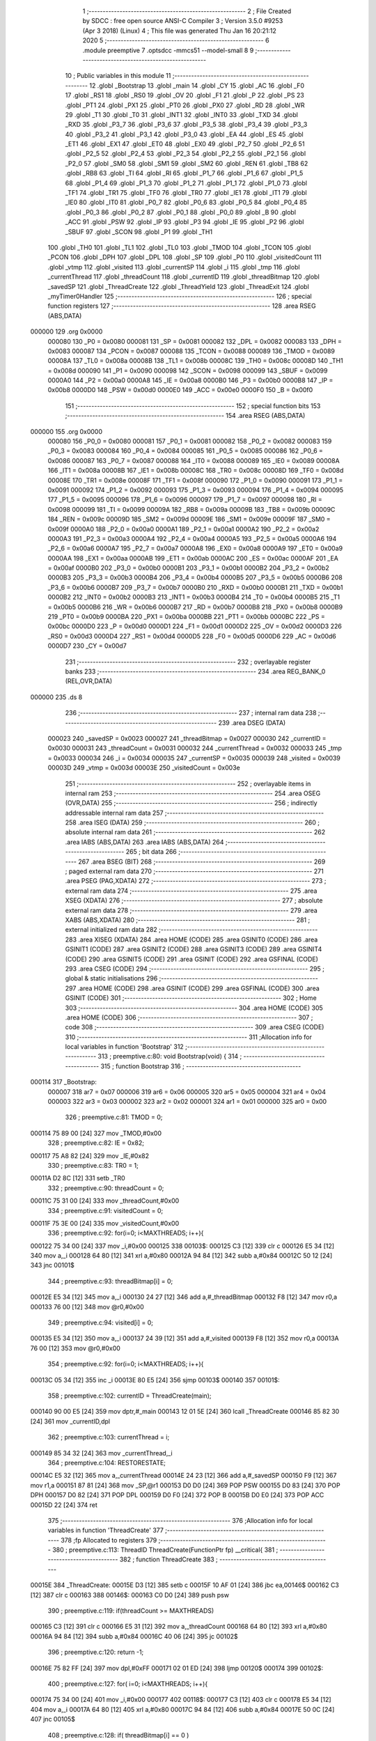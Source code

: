                                       1 ;--------------------------------------------------------
                                      2 ; File Created by SDCC : free open source ANSI-C Compiler
                                      3 ; Version 3.5.0 #9253 (Apr  3 2018) (Linux)
                                      4 ; This file was generated Thu Jan 16 20:21:12 2020
                                      5 ;--------------------------------------------------------
                                      6 	.module preemptive
                                      7 	.optsdcc -mmcs51 --model-small
                                      8 	
                                      9 ;--------------------------------------------------------
                                     10 ; Public variables in this module
                                     11 ;--------------------------------------------------------
                                     12 	.globl _Bootstrap
                                     13 	.globl _main
                                     14 	.globl _CY
                                     15 	.globl _AC
                                     16 	.globl _F0
                                     17 	.globl _RS1
                                     18 	.globl _RS0
                                     19 	.globl _OV
                                     20 	.globl _F1
                                     21 	.globl _P
                                     22 	.globl _PS
                                     23 	.globl _PT1
                                     24 	.globl _PX1
                                     25 	.globl _PT0
                                     26 	.globl _PX0
                                     27 	.globl _RD
                                     28 	.globl _WR
                                     29 	.globl _T1
                                     30 	.globl _T0
                                     31 	.globl _INT1
                                     32 	.globl _INT0
                                     33 	.globl _TXD
                                     34 	.globl _RXD
                                     35 	.globl _P3_7
                                     36 	.globl _P3_6
                                     37 	.globl _P3_5
                                     38 	.globl _P3_4
                                     39 	.globl _P3_3
                                     40 	.globl _P3_2
                                     41 	.globl _P3_1
                                     42 	.globl _P3_0
                                     43 	.globl _EA
                                     44 	.globl _ES
                                     45 	.globl _ET1
                                     46 	.globl _EX1
                                     47 	.globl _ET0
                                     48 	.globl _EX0
                                     49 	.globl _P2_7
                                     50 	.globl _P2_6
                                     51 	.globl _P2_5
                                     52 	.globl _P2_4
                                     53 	.globl _P2_3
                                     54 	.globl _P2_2
                                     55 	.globl _P2_1
                                     56 	.globl _P2_0
                                     57 	.globl _SM0
                                     58 	.globl _SM1
                                     59 	.globl _SM2
                                     60 	.globl _REN
                                     61 	.globl _TB8
                                     62 	.globl _RB8
                                     63 	.globl _TI
                                     64 	.globl _RI
                                     65 	.globl _P1_7
                                     66 	.globl _P1_6
                                     67 	.globl _P1_5
                                     68 	.globl _P1_4
                                     69 	.globl _P1_3
                                     70 	.globl _P1_2
                                     71 	.globl _P1_1
                                     72 	.globl _P1_0
                                     73 	.globl _TF1
                                     74 	.globl _TR1
                                     75 	.globl _TF0
                                     76 	.globl _TR0
                                     77 	.globl _IE1
                                     78 	.globl _IT1
                                     79 	.globl _IE0
                                     80 	.globl _IT0
                                     81 	.globl _P0_7
                                     82 	.globl _P0_6
                                     83 	.globl _P0_5
                                     84 	.globl _P0_4
                                     85 	.globl _P0_3
                                     86 	.globl _P0_2
                                     87 	.globl _P0_1
                                     88 	.globl _P0_0
                                     89 	.globl _B
                                     90 	.globl _ACC
                                     91 	.globl _PSW
                                     92 	.globl _IP
                                     93 	.globl _P3
                                     94 	.globl _IE
                                     95 	.globl _P2
                                     96 	.globl _SBUF
                                     97 	.globl _SCON
                                     98 	.globl _P1
                                     99 	.globl _TH1
                                    100 	.globl _TH0
                                    101 	.globl _TL1
                                    102 	.globl _TL0
                                    103 	.globl _TMOD
                                    104 	.globl _TCON
                                    105 	.globl _PCON
                                    106 	.globl _DPH
                                    107 	.globl _DPL
                                    108 	.globl _SP
                                    109 	.globl _P0
                                    110 	.globl _visitedCount
                                    111 	.globl _vtmp
                                    112 	.globl _visited
                                    113 	.globl _currentSP
                                    114 	.globl _i
                                    115 	.globl _tmp
                                    116 	.globl _currentThread
                                    117 	.globl _threadCount
                                    118 	.globl _currentID
                                    119 	.globl _threadBitmap
                                    120 	.globl _savedSP
                                    121 	.globl _ThreadCreate
                                    122 	.globl _ThreadYield
                                    123 	.globl _ThreadExit
                                    124 	.globl _myTimer0Handler
                                    125 ;--------------------------------------------------------
                                    126 ; special function registers
                                    127 ;--------------------------------------------------------
                                    128 	.area RSEG    (ABS,DATA)
      000000                        129 	.org 0x0000
                           000080   130 _P0	=	0x0080
                           000081   131 _SP	=	0x0081
                           000082   132 _DPL	=	0x0082
                           000083   133 _DPH	=	0x0083
                           000087   134 _PCON	=	0x0087
                           000088   135 _TCON	=	0x0088
                           000089   136 _TMOD	=	0x0089
                           00008A   137 _TL0	=	0x008a
                           00008B   138 _TL1	=	0x008b
                           00008C   139 _TH0	=	0x008c
                           00008D   140 _TH1	=	0x008d
                           000090   141 _P1	=	0x0090
                           000098   142 _SCON	=	0x0098
                           000099   143 _SBUF	=	0x0099
                           0000A0   144 _P2	=	0x00a0
                           0000A8   145 _IE	=	0x00a8
                           0000B0   146 _P3	=	0x00b0
                           0000B8   147 _IP	=	0x00b8
                           0000D0   148 _PSW	=	0x00d0
                           0000E0   149 _ACC	=	0x00e0
                           0000F0   150 _B	=	0x00f0
                                    151 ;--------------------------------------------------------
                                    152 ; special function bits
                                    153 ;--------------------------------------------------------
                                    154 	.area RSEG    (ABS,DATA)
      000000                        155 	.org 0x0000
                           000080   156 _P0_0	=	0x0080
                           000081   157 _P0_1	=	0x0081
                           000082   158 _P0_2	=	0x0082
                           000083   159 _P0_3	=	0x0083
                           000084   160 _P0_4	=	0x0084
                           000085   161 _P0_5	=	0x0085
                           000086   162 _P0_6	=	0x0086
                           000087   163 _P0_7	=	0x0087
                           000088   164 _IT0	=	0x0088
                           000089   165 _IE0	=	0x0089
                           00008A   166 _IT1	=	0x008a
                           00008B   167 _IE1	=	0x008b
                           00008C   168 _TR0	=	0x008c
                           00008D   169 _TF0	=	0x008d
                           00008E   170 _TR1	=	0x008e
                           00008F   171 _TF1	=	0x008f
                           000090   172 _P1_0	=	0x0090
                           000091   173 _P1_1	=	0x0091
                           000092   174 _P1_2	=	0x0092
                           000093   175 _P1_3	=	0x0093
                           000094   176 _P1_4	=	0x0094
                           000095   177 _P1_5	=	0x0095
                           000096   178 _P1_6	=	0x0096
                           000097   179 _P1_7	=	0x0097
                           000098   180 _RI	=	0x0098
                           000099   181 _TI	=	0x0099
                           00009A   182 _RB8	=	0x009a
                           00009B   183 _TB8	=	0x009b
                           00009C   184 _REN	=	0x009c
                           00009D   185 _SM2	=	0x009d
                           00009E   186 _SM1	=	0x009e
                           00009F   187 _SM0	=	0x009f
                           0000A0   188 _P2_0	=	0x00a0
                           0000A1   189 _P2_1	=	0x00a1
                           0000A2   190 _P2_2	=	0x00a2
                           0000A3   191 _P2_3	=	0x00a3
                           0000A4   192 _P2_4	=	0x00a4
                           0000A5   193 _P2_5	=	0x00a5
                           0000A6   194 _P2_6	=	0x00a6
                           0000A7   195 _P2_7	=	0x00a7
                           0000A8   196 _EX0	=	0x00a8
                           0000A9   197 _ET0	=	0x00a9
                           0000AA   198 _EX1	=	0x00aa
                           0000AB   199 _ET1	=	0x00ab
                           0000AC   200 _ES	=	0x00ac
                           0000AF   201 _EA	=	0x00af
                           0000B0   202 _P3_0	=	0x00b0
                           0000B1   203 _P3_1	=	0x00b1
                           0000B2   204 _P3_2	=	0x00b2
                           0000B3   205 _P3_3	=	0x00b3
                           0000B4   206 _P3_4	=	0x00b4
                           0000B5   207 _P3_5	=	0x00b5
                           0000B6   208 _P3_6	=	0x00b6
                           0000B7   209 _P3_7	=	0x00b7
                           0000B0   210 _RXD	=	0x00b0
                           0000B1   211 _TXD	=	0x00b1
                           0000B2   212 _INT0	=	0x00b2
                           0000B3   213 _INT1	=	0x00b3
                           0000B4   214 _T0	=	0x00b4
                           0000B5   215 _T1	=	0x00b5
                           0000B6   216 _WR	=	0x00b6
                           0000B7   217 _RD	=	0x00b7
                           0000B8   218 _PX0	=	0x00b8
                           0000B9   219 _PT0	=	0x00b9
                           0000BA   220 _PX1	=	0x00ba
                           0000BB   221 _PT1	=	0x00bb
                           0000BC   222 _PS	=	0x00bc
                           0000D0   223 _P	=	0x00d0
                           0000D1   224 _F1	=	0x00d1
                           0000D2   225 _OV	=	0x00d2
                           0000D3   226 _RS0	=	0x00d3
                           0000D4   227 _RS1	=	0x00d4
                           0000D5   228 _F0	=	0x00d5
                           0000D6   229 _AC	=	0x00d6
                           0000D7   230 _CY	=	0x00d7
                                    231 ;--------------------------------------------------------
                                    232 ; overlayable register banks
                                    233 ;--------------------------------------------------------
                                    234 	.area REG_BANK_0	(REL,OVR,DATA)
      000000                        235 	.ds 8
                                    236 ;--------------------------------------------------------
                                    237 ; internal ram data
                                    238 ;--------------------------------------------------------
                                    239 	.area DSEG    (DATA)
                           000023   240 _savedSP	=	0x0023
                           000027   241 _threadBitmap	=	0x0027
                           000030   242 _currentID	=	0x0030
                           000031   243 _threadCount	=	0x0031
                           000032   244 _currentThread	=	0x0032
                           000033   245 _tmp	=	0x0033
                           000034   246 _i	=	0x0034
                           000035   247 _currentSP	=	0x0035
                           000039   248 _visited	=	0x0039
                           00003D   249 _vtmp	=	0x003d
                           00003E   250 _visitedCount	=	0x003e
                                    251 ;--------------------------------------------------------
                                    252 ; overlayable items in internal ram 
                                    253 ;--------------------------------------------------------
                                    254 	.area	OSEG    (OVR,DATA)
                                    255 ;--------------------------------------------------------
                                    256 ; indirectly addressable internal ram data
                                    257 ;--------------------------------------------------------
                                    258 	.area ISEG    (DATA)
                                    259 ;--------------------------------------------------------
                                    260 ; absolute internal ram data
                                    261 ;--------------------------------------------------------
                                    262 	.area IABS    (ABS,DATA)
                                    263 	.area IABS    (ABS,DATA)
                                    264 ;--------------------------------------------------------
                                    265 ; bit data
                                    266 ;--------------------------------------------------------
                                    267 	.area BSEG    (BIT)
                                    268 ;--------------------------------------------------------
                                    269 ; paged external ram data
                                    270 ;--------------------------------------------------------
                                    271 	.area PSEG    (PAG,XDATA)
                                    272 ;--------------------------------------------------------
                                    273 ; external ram data
                                    274 ;--------------------------------------------------------
                                    275 	.area XSEG    (XDATA)
                                    276 ;--------------------------------------------------------
                                    277 ; absolute external ram data
                                    278 ;--------------------------------------------------------
                                    279 	.area XABS    (ABS,XDATA)
                                    280 ;--------------------------------------------------------
                                    281 ; external initialized ram data
                                    282 ;--------------------------------------------------------
                                    283 	.area XISEG   (XDATA)
                                    284 	.area HOME    (CODE)
                                    285 	.area GSINIT0 (CODE)
                                    286 	.area GSINIT1 (CODE)
                                    287 	.area GSINIT2 (CODE)
                                    288 	.area GSINIT3 (CODE)
                                    289 	.area GSINIT4 (CODE)
                                    290 	.area GSINIT5 (CODE)
                                    291 	.area GSINIT  (CODE)
                                    292 	.area GSFINAL (CODE)
                                    293 	.area CSEG    (CODE)
                                    294 ;--------------------------------------------------------
                                    295 ; global & static initialisations
                                    296 ;--------------------------------------------------------
                                    297 	.area HOME    (CODE)
                                    298 	.area GSINIT  (CODE)
                                    299 	.area GSFINAL (CODE)
                                    300 	.area GSINIT  (CODE)
                                    301 ;--------------------------------------------------------
                                    302 ; Home
                                    303 ;--------------------------------------------------------
                                    304 	.area HOME    (CODE)
                                    305 	.area HOME    (CODE)
                                    306 ;--------------------------------------------------------
                                    307 ; code
                                    308 ;--------------------------------------------------------
                                    309 	.area CSEG    (CODE)
                                    310 ;------------------------------------------------------------
                                    311 ;Allocation info for local variables in function 'Bootstrap'
                                    312 ;------------------------------------------------------------
                                    313 ;	preemptive.c:80: void Bootstrap(void) {
                                    314 ;	-----------------------------------------
                                    315 ;	 function Bootstrap
                                    316 ;	-----------------------------------------
      000114                        317 _Bootstrap:
                           000007   318 	ar7 = 0x07
                           000006   319 	ar6 = 0x06
                           000005   320 	ar5 = 0x05
                           000004   321 	ar4 = 0x04
                           000003   322 	ar3 = 0x03
                           000002   323 	ar2 = 0x02
                           000001   324 	ar1 = 0x01
                           000000   325 	ar0 = 0x00
                                    326 ;	preemptive.c:81: TMOD = 0;
      000114 75 89 00         [24]  327 	mov	_TMOD,#0x00
                                    328 ;	preemptive.c:82: IE = 0x82;
      000117 75 A8 82         [24]  329 	mov	_IE,#0x82
                                    330 ;	preemptive.c:83: TR0 = 1;
      00011A D2 8C            [12]  331 	setb	_TR0
                                    332 ;	preemptive.c:90: threadCount = 0;   
      00011C 75 31 00         [24]  333 	mov	_threadCount,#0x00
                                    334 ;	preemptive.c:91: visitedCount = 0;
      00011F 75 3E 00         [24]  335 	mov	_visitedCount,#0x00
                                    336 ;	preemptive.c:92: for(i=0; i<MAXTHREADS; i++){
      000122 75 34 00         [24]  337 	mov	_i,#0x00
      000125                        338 00103$:
      000125 C3               [12]  339 	clr	c
      000126 E5 34            [12]  340 	mov	a,_i
      000128 64 80            [12]  341 	xrl	a,#0x80
      00012A 94 84            [12]  342 	subb	a,#0x84
      00012C 50 12            [24]  343 	jnc	00101$
                                    344 ;	preemptive.c:93: threadBitmap[i] = 0;
      00012E E5 34            [12]  345 	mov	a,_i
      000130 24 27            [12]  346 	add	a,#_threadBitmap
      000132 F8               [12]  347 	mov	r0,a
      000133 76 00            [12]  348 	mov	@r0,#0x00
                                    349 ;	preemptive.c:94: visited[i] = 0;
      000135 E5 34            [12]  350 	mov	a,_i
      000137 24 39            [12]  351 	add	a,#_visited
      000139 F8               [12]  352 	mov	r0,a
      00013A 76 00            [12]  353 	mov	@r0,#0x00
                                    354 ;	preemptive.c:92: for(i=0; i<MAXTHREADS; i++){
      00013C 05 34            [12]  355 	inc	_i
      00013E 80 E5            [24]  356 	sjmp	00103$
      000140                        357 00101$:
                                    358 ;	preemptive.c:102: currentID = ThreadCreate(main);
      000140 90 00 E5         [24]  359 	mov	dptr,#_main
      000143 12 01 5E         [24]  360 	lcall	_ThreadCreate
      000146 85 82 30         [24]  361 	mov	_currentID,dpl
                                    362 ;	preemptive.c:103: currentThread = i;
      000149 85 34 32         [24]  363 	mov	_currentThread,_i
                                    364 ;	preemptive.c:104: RESTORESTATE;
      00014C E5 32            [12]  365 	mov	a,_currentThread
      00014E 24 23            [12]  366 	add	a,#_savedSP
      000150 F9               [12]  367 	mov	r1,a
      000151 87 81            [24]  368 	mov	_SP,@r1
      000153 D0 D0            [24]  369 	POP PSW 
      000155 D0 83            [24]  370 	POP DPH 
      000157 D0 82            [24]  371 	POP DPL 
      000159 D0 F0            [24]  372 	POP B 
      00015B D0 E0            [24]  373 	POP ACC 
      00015D 22               [24]  374 	ret
                                    375 ;------------------------------------------------------------
                                    376 ;Allocation info for local variables in function 'ThreadCreate'
                                    377 ;------------------------------------------------------------
                                    378 ;fp                        Allocated to registers 
                                    379 ;------------------------------------------------------------
                                    380 ;	preemptive.c:113: ThreadID ThreadCreate(FunctionPtr fp) __critical{
                                    381 ;	-----------------------------------------
                                    382 ;	 function ThreadCreate
                                    383 ;	-----------------------------------------
      00015E                        384 _ThreadCreate:
      00015E D3               [12]  385 	setb	c
      00015F 10 AF 01         [24]  386 	jbc	ea,00146$
      000162 C3               [12]  387 	clr	c
      000163                        388 00146$:
      000163 C0 D0            [24]  389 	push	psw
                                    390 ;	preemptive.c:119: if(threadCount >= MAXTHREADS)
      000165 C3               [12]  391 	clr	c
      000166 E5 31            [12]  392 	mov	a,_threadCount
      000168 64 80            [12]  393 	xrl	a,#0x80
      00016A 94 84            [12]  394 	subb	a,#0x84
      00016C 40 06            [24]  395 	jc	00102$
                                    396 ;	preemptive.c:120: return -1;
      00016E 75 82 FF         [24]  397 	mov	dpl,#0xFF
      000171 02 01 ED         [24]  398 	ljmp	00120$
      000174                        399 00102$:
                                    400 ;	preemptive.c:127: for( i=0; i<MAXTHREADS; i++){
      000174 75 34 00         [24]  401 	mov	_i,#0x00
      000177                        402 00118$:
      000177 C3               [12]  403 	clr	c
      000178 E5 34            [12]  404 	mov	a,_i
      00017A 64 80            [12]  405 	xrl	a,#0x80
      00017C 94 84            [12]  406 	subb	a,#0x84
      00017E 50 0C            [24]  407 	jnc	00105$
                                    408 ;	preemptive.c:128: if( threadBitmap[i] == 0 )
      000180 E5 34            [12]  409 	mov	a,_i
      000182 24 27            [12]  410 	add	a,#_threadBitmap
      000184 F9               [12]  411 	mov	r1,a
      000185 E7               [12]  412 	mov	a,@r1
      000186 60 04            [24]  413 	jz	00105$
                                    414 ;	preemptive.c:127: for( i=0; i<MAXTHREADS; i++){
      000188 05 34            [12]  415 	inc	_i
      00018A 80 EB            [24]  416 	sjmp	00118$
      00018C                        417 00105$:
                                    418 ;	preemptive.c:136: threadCount++;
      00018C 05 31            [12]  419 	inc	_threadCount
                                    420 ;	preemptive.c:137: threadBitmap[i] = 1;
      00018E E5 34            [12]  421 	mov	a,_i
      000190 24 27            [12]  422 	add	a,#_threadBitmap
      000192 F8               [12]  423 	mov	r0,a
      000193 76 01            [12]  424 	mov	@r0,#0x01
                                    425 ;	preemptive.c:142: currentSP = SP;
      000195 85 81 35         [24]  426 	mov	_currentSP,_SP
                                    427 ;	preemptive.c:143: SP = (0x3F) + ( i << 4 );
      000198 E5 34            [12]  428 	mov	a,_i
      00019A C4               [12]  429 	swap	a
      00019B 54 F0            [12]  430 	anl	a,#0xF0
      00019D FF               [12]  431 	mov	r7,a
      00019E 24 3F            [12]  432 	add	a,#0x3F
      0001A0 F5 81            [12]  433 	mov	_SP,a
                                    434 ;	preemptive.c:153: __endasm;
      0001A2 C0 82            [24]  435 	PUSH DPL
      0001A4 C0 83            [24]  436 	PUSH DPH
                                    437 ;	preemptive.c:170: __endasm;
      0001A6 75 E0 00         [24]  438 	MOV ACC, #0H
      0001A9 75 F0 00         [24]  439 	MOV B, #0H
      0001AC 75 82 00         [24]  440 	MOV DPL, #0H
      0001AF 75 83 00         [24]  441 	MOV DPH, #0H
      0001B2 C0 E0            [24]  442 	PUSH ACC
      0001B4 C0 F0            [24]  443 	PUSH B
      0001B6 C0 82            [24]  444 	PUSH DPL
      0001B8 C0 83            [24]  445 	PUSH DPH
                                    446 ;	preemptive.c:182: if( i==0 )
      0001BA E5 34            [12]  447 	mov	a,_i
                                    448 ;	preemptive.c:183: PSW = 0x00;
      0001BC 70 04            [24]  449 	jnz	00115$
      0001BE F5 D0            [12]  450 	mov	_PSW,a
      0001C0 80 1C            [24]  451 	sjmp	00116$
      0001C2                        452 00115$:
                                    453 ;	preemptive.c:184: else if( i==1 )
      0001C2 74 01            [12]  454 	mov	a,#0x01
      0001C4 B5 34 05         [24]  455 	cjne	a,_i,00112$
                                    456 ;	preemptive.c:185: PSW = 0x08;
      0001C7 75 D0 08         [24]  457 	mov	_PSW,#0x08
      0001CA 80 12            [24]  458 	sjmp	00116$
      0001CC                        459 00112$:
                                    460 ;	preemptive.c:186: else if( i==2 )
      0001CC 74 02            [12]  461 	mov	a,#0x02
      0001CE B5 34 05         [24]  462 	cjne	a,_i,00109$
                                    463 ;	preemptive.c:187: PSW = 0x10;
      0001D1 75 D0 10         [24]  464 	mov	_PSW,#0x10
      0001D4 80 08            [24]  465 	sjmp	00116$
      0001D6                        466 00109$:
                                    467 ;	preemptive.c:188: else if( i==3 )
      0001D6 74 03            [12]  468 	mov	a,#0x03
      0001D8 B5 34 03         [24]  469 	cjne	a,_i,00116$
                                    470 ;	preemptive.c:189: PSW = 0x18;
      0001DB 75 D0 18         [24]  471 	mov	_PSW,#0x18
      0001DE                        472 00116$:
                                    473 ;	preemptive.c:193: __endasm;
      0001DE C0 D0            [24]  474 	PUSH PSW
                                    475 ;	preemptive.c:197: savedSP[i] = SP;
      0001E0 E5 34            [12]  476 	mov	a,_i
      0001E2 24 23            [12]  477 	add	a,#_savedSP
      0001E4 F8               [12]  478 	mov	r0,a
      0001E5 A6 81            [24]  479 	mov	@r0,_SP
                                    480 ;	preemptive.c:200: SP = currentSP;
      0001E7 85 35 81         [24]  481 	mov	_SP,_currentSP
                                    482 ;	preemptive.c:203: return i;
      0001EA 85 34 82         [24]  483 	mov	dpl,_i
      0001ED                        484 00120$:
      0001ED D0 D0            [24]  485 	pop	psw
      0001EF 92 AF            [24]  486 	mov	ea,c
      0001F1 22               [24]  487 	ret
                                    488 ;------------------------------------------------------------
                                    489 ;Allocation info for local variables in function 'ThreadYield'
                                    490 ;------------------------------------------------------------
                                    491 ;	preemptive.c:215: void ThreadYield(void) __critical{
                                    492 ;	-----------------------------------------
                                    493 ;	 function ThreadYield
                                    494 ;	-----------------------------------------
      0001F2                        495 _ThreadYield:
      0001F2 D3               [12]  496 	setb	c
      0001F3 10 AF 01         [24]  497 	jbc	ea,00124$
      0001F6 C3               [12]  498 	clr	c
      0001F7                        499 00124$:
      0001F7 C0 D0            [24]  500 	push	psw
                                    501 ;	preemptive.c:216: SAVESTATE;
      0001F9 C0 E0            [24]  502 	PUSH ACC 
      0001FB C0 F0            [24]  503 	PUSH B 
      0001FD C0 82            [24]  504 	PUSH DPL 
      0001FF C0 83            [24]  505 	PUSH DPH 
      000201 C0 D0            [24]  506 	PUSH PSW 
      000203 E5 32            [12]  507 	mov	a,_currentThread
      000205 24 23            [12]  508 	add	a,#_savedSP
      000207 F8               [12]  509 	mov	r0,a
      000208 A6 81            [24]  510 	mov	@r0,_SP
                                    511 ;	preemptive.c:217: i=0;
      00020A 75 34 00         [24]  512 	mov	_i,#0x00
                                    513 ;	preemptive.c:218: do{
      00020D                        514 00107$:
                                    515 ;	preemptive.c:219: tmp = threadBitmap[i];
      00020D E5 34            [12]  516 	mov	a,_i
      00020F 24 27            [12]  517 	add	a,#_threadBitmap
      000211 F9               [12]  518 	mov	r1,a
      000212 87 33            [24]  519 	mov	_tmp,@r1
                                    520 ;	preemptive.c:229: if( i == currentThread){
      000214 E5 32            [12]  521 	mov	a,_currentThread
      000216 B5 34 04         [24]  522 	cjne	a,_i,00102$
                                    523 ;	preemptive.c:230: i++;
      000219 05 34            [12]  524 	inc	_i
                                    525 ;	preemptive.c:231: continue;
      00021B 80 F0            [24]  526 	sjmp	00107$
      00021D                        527 00102$:
                                    528 ;	preemptive.c:233: if( tmp == 1 ){
      00021D 74 01            [12]  529 	mov	a,#0x01
      00021F B5 33 05         [24]  530 	cjne	a,_tmp,00104$
                                    531 ;	preemptive.c:234: currentThread = i;
      000222 85 34 32         [24]  532 	mov	_currentThread,_i
                                    533 ;	preemptive.c:235: break;
      000225 80 0E            [24]  534 	sjmp	00109$
      000227                        535 00104$:
                                    536 ;	preemptive.c:237: if( i == MAXTHREADS ){
      000227 74 04            [12]  537 	mov	a,#0x04
      000229 B5 34 05         [24]  538 	cjne	a,_i,00106$
                                    539 ;	preemptive.c:238: i = -1;
      00022C 75 34 FF         [24]  540 	mov	_i,#0xFF
                                    541 ;	preemptive.c:239: break;
      00022F 80 04            [24]  542 	sjmp	00109$
      000231                        543 00106$:
                                    544 ;	preemptive.c:241: i++;
      000231 05 34            [12]  545 	inc	_i
                                    546 ;	preemptive.c:247: } while (1);
      000233 80 D8            [24]  547 	sjmp	00107$
      000235                        548 00109$:
                                    549 ;	preemptive.c:248: RESTORESTATE;
      000235 E5 32            [12]  550 	mov	a,_currentThread
      000237 24 23            [12]  551 	add	a,#_savedSP
      000239 F9               [12]  552 	mov	r1,a
      00023A 87 81            [24]  553 	mov	_SP,@r1
      00023C D0 D0            [24]  554 	POP PSW 
      00023E D0 83            [24]  555 	POP DPH 
      000240 D0 82            [24]  556 	POP DPL 
      000242 D0 F0            [24]  557 	POP B 
      000244 D0 E0            [24]  558 	POP ACC 
      000246 D0 D0            [24]  559 	pop	psw
      000248 92 AF            [24]  560 	mov	ea,c
      00024A 22               [24]  561 	ret
                                    562 ;------------------------------------------------------------
                                    563 ;Allocation info for local variables in function 'ThreadExit'
                                    564 ;------------------------------------------------------------
                                    565 ;	preemptive.c:257: void ThreadExit(void) __critical{
                                    566 ;	-----------------------------------------
                                    567 ;	 function ThreadExit
                                    568 ;	-----------------------------------------
      00024B                        569 _ThreadExit:
      00024B D3               [12]  570 	setb	c
      00024C 10 AF 01         [24]  571 	jbc	ea,00123$
      00024F C3               [12]  572 	clr	c
      000250                        573 00123$:
      000250 C0 D0            [24]  574 	push	psw
                                    575 ;	preemptive.c:264: threadCount--;
      000252 15 31            [12]  576 	dec	_threadCount
                                    577 ;	preemptive.c:265: threadBitmap[currentThread] = 0;
      000254 E5 32            [12]  578 	mov	a,_currentThread
      000256 24 27            [12]  579 	add	a,#_threadBitmap
      000258 F8               [12]  580 	mov	r0,a
      000259 76 00            [12]  581 	mov	@r0,#0x00
                                    582 ;	preemptive.c:266: for( i=0; i<MAXTHREADS; i++ ){
      00025B 75 34 00         [24]  583 	mov	_i,#0x00
      00025E                        584 00108$:
      00025E C3               [12]  585 	clr	c
      00025F E5 34            [12]  586 	mov	a,_i
      000261 64 80            [12]  587 	xrl	a,#0x80
      000263 94 84            [12]  588 	subb	a,#0x84
      000265 50 21            [24]  589 	jnc	00106$
                                    590 ;	preemptive.c:267: if( i == currentThread )
      000267 E5 32            [12]  591 	mov	a,_currentThread
      000269 B5 34 02         [24]  592 	cjne	a,_i,00125$
      00026C 80 16            [24]  593 	sjmp	00105$
      00026E                        594 00125$:
                                    595 ;	preemptive.c:269: if( threadBitmap[i] == 1 ){
      00026E E5 34            [12]  596 	mov	a,_i
      000270 24 27            [12]  597 	add	a,#_threadBitmap
      000272 F9               [12]  598 	mov	r1,a
      000273 87 07            [24]  599 	mov	ar7,@r1
      000275 BF 01 0C         [24]  600 	cjne	r7,#0x01,00105$
                                    601 ;	preemptive.c:270: currentThread = i;
      000278 85 34 32         [24]  602 	mov	_currentThread,_i
                                    603 ;	preemptive.c:271: currentID = savedSP[i];
      00027B E5 34            [12]  604 	mov	a,_i
      00027D 24 23            [12]  605 	add	a,#_savedSP
      00027F F9               [12]  606 	mov	r1,a
      000280 87 30            [24]  607 	mov	_currentID,@r1
                                    608 ;	preemptive.c:272: break;
      000282 80 04            [24]  609 	sjmp	00106$
      000284                        610 00105$:
                                    611 ;	preemptive.c:266: for( i=0; i<MAXTHREADS; i++ ){
      000284 05 34            [12]  612 	inc	_i
      000286 80 D6            [24]  613 	sjmp	00108$
      000288                        614 00106$:
                                    615 ;	preemptive.c:275: RESTORESTATE;
      000288 E5 32            [12]  616 	mov	a,_currentThread
      00028A 24 23            [12]  617 	add	a,#_savedSP
      00028C F9               [12]  618 	mov	r1,a
      00028D 87 81            [24]  619 	mov	_SP,@r1
      00028F D0 D0            [24]  620 	POP PSW 
      000291 D0 83            [24]  621 	POP DPH 
      000293 D0 82            [24]  622 	POP DPL 
      000295 D0 F0            [24]  623 	POP B 
      000297 D0 E0            [24]  624 	POP ACC 
      000299 D0 D0            [24]  625 	pop	psw
      00029B 92 AF            [24]  626 	mov	ea,c
      00029D 22               [24]  627 	ret
                                    628 ;------------------------------------------------------------
                                    629 ;Allocation info for local variables in function 'myTimer0Handler'
                                    630 ;------------------------------------------------------------
                                    631 ;	preemptive.c:279: void myTimer0Handler(void){
                                    632 ;	-----------------------------------------
                                    633 ;	 function myTimer0Handler
                                    634 ;	-----------------------------------------
      00029E                        635 _myTimer0Handler:
                                    636 ;	preemptive.c:280: visited[currentThread] = 1;
      00029E E5 32            [12]  637 	mov	a,_currentThread
      0002A0 24 39            [12]  638 	add	a,#_visited
      0002A2 F8               [12]  639 	mov	r0,a
      0002A3 76 01            [12]  640 	mov	@r0,#0x01
                                    641 ;	preemptive.c:281: if( currentThread != CONSUMER ){
      0002A5 E5 32            [12]  642 	mov	a,_currentThread
      0002A7 60 05            [24]  643 	jz	00102$
                                    644 ;	preemptive.c:282: visitedCount++;
      0002A9 05 3E            [12]  645 	inc	_visitedCount
                                    646 ;	preemptive.c:283: visited[CONSUMER] = 0;
      0002AB 75 39 00         [24]  647 	mov	_visited,#0x00
      0002AE                        648 00102$:
                                    649 ;	preemptive.c:285: if( visitedCount >= threadCount-1 ){
      0002AE AE 31            [24]  650 	mov	r6,_threadCount
      0002B0 E5 31            [12]  651 	mov	a,_threadCount
      0002B2 33               [12]  652 	rlc	a
      0002B3 95 E0            [12]  653 	subb	a,acc
      0002B5 FF               [12]  654 	mov	r7,a
      0002B6 1E               [12]  655 	dec	r6
      0002B7 BE FF 01         [24]  656 	cjne	r6,#0xFF,00150$
      0002BA 1F               [12]  657 	dec	r7
      0002BB                        658 00150$:
      0002BB AC 3E            [24]  659 	mov	r4,_visitedCount
      0002BD E5 3E            [12]  660 	mov	a,_visitedCount
      0002BF 33               [12]  661 	rlc	a
      0002C0 95 E0            [12]  662 	subb	a,acc
      0002C2 FD               [12]  663 	mov	r5,a
      0002C3 C3               [12]  664 	clr	c
      0002C4 EC               [12]  665 	mov	a,r4
      0002C5 9E               [12]  666 	subb	a,r6
      0002C6 ED               [12]  667 	mov	a,r5
      0002C7 64 80            [12]  668 	xrl	a,#0x80
      0002C9 8F F0            [24]  669 	mov	b,r7
      0002CB 63 F0 80         [24]  670 	xrl	b,#0x80
      0002CE 95 F0            [12]  671 	subb	a,b
      0002D0 40 1A            [24]  672 	jc	00105$
                                    673 ;	preemptive.c:286: for( i=0; i<MAXTHREADS; i++ )
      0002D2 75 34 00         [24]  674 	mov	_i,#0x00
      0002D5                        675 00118$:
      0002D5 C3               [12]  676 	clr	c
      0002D6 E5 34            [12]  677 	mov	a,_i
      0002D8 64 80            [12]  678 	xrl	a,#0x80
      0002DA 94 84            [12]  679 	subb	a,#0x84
      0002DC 50 0B            [24]  680 	jnc	00103$
                                    681 ;	preemptive.c:287: visited[i] = 0;
      0002DE E5 34            [12]  682 	mov	a,_i
      0002E0 24 39            [12]  683 	add	a,#_visited
      0002E2 F8               [12]  684 	mov	r0,a
      0002E3 76 00            [12]  685 	mov	@r0,#0x00
                                    686 ;	preemptive.c:286: for( i=0; i<MAXTHREADS; i++ )
      0002E5 05 34            [12]  687 	inc	_i
      0002E7 80 EC            [24]  688 	sjmp	00118$
      0002E9                        689 00103$:
                                    690 ;	preemptive.c:288: visitedCount = 0;
      0002E9 75 3E 00         [24]  691 	mov	_visitedCount,#0x00
      0002EC                        692 00105$:
                                    693 ;	preemptive.c:291: EA = 0; //don't do __critival
      0002EC C2 AF            [12]  694 	clr	_EA
                                    695 ;	preemptive.c:292: SAVESTATE;
      0002EE C0 E0            [24]  696 	PUSH ACC 
      0002F0 C0 F0            [24]  697 	PUSH B 
      0002F2 C0 82            [24]  698 	PUSH DPL 
      0002F4 C0 83            [24]  699 	PUSH DPH 
      0002F6 C0 D0            [24]  700 	PUSH PSW 
      0002F8 E5 32            [12]  701 	mov	a,_currentThread
      0002FA 24 23            [12]  702 	add	a,#_savedSP
      0002FC F8               [12]  703 	mov	r0,a
      0002FD A6 81            [24]  704 	mov	@r0,_SP
                                    705 ;	preemptive.c:293: i=0;
      0002FF 75 34 00         [24]  706 	mov	_i,#0x00
                                    707 ;	preemptive.c:294: do{
      000302                        708 00114$:
                                    709 ;	preemptive.c:295: tmp = threadBitmap[i];
      000302 E5 34            [12]  710 	mov	a,_i
      000304 24 27            [12]  711 	add	a,#_threadBitmap
      000306 F9               [12]  712 	mov	r1,a
      000307 87 33            [24]  713 	mov	_tmp,@r1
                                    714 ;	preemptive.c:296: vtmp = visited[i];
      000309 E5 34            [12]  715 	mov	a,_i
      00030B 24 39            [12]  716 	add	a,#_visited
      00030D F9               [12]  717 	mov	r1,a
      00030E 87 3D            [24]  718 	mov	_vtmp,@r1
                                    719 ;	preemptive.c:297: if( i == currentThread){
      000310 E5 32            [12]  720 	mov	a,_currentThread
      000312 B5 34 04         [24]  721 	cjne	a,_i,00107$
                                    722 ;	preemptive.c:298: i++;
      000315 05 34            [12]  723 	inc	_i
                                    724 ;	preemptive.c:299: continue;
      000317 80 E9            [24]  725 	sjmp	00114$
      000319                        726 00107$:
                                    727 ;	preemptive.c:301: if( tmp == 1 ){
      000319 74 01            [12]  728 	mov	a,#0x01
      00031B B5 33 09         [24]  729 	cjne	a,_tmp,00111$
                                    730 ;	preemptive.c:302: if( vtmp == 0 ){
      00031E E5 3D            [12]  731 	mov	a,_vtmp
      000320 70 05            [24]  732 	jnz	00111$
                                    733 ;	preemptive.c:303: currentThread = i;
      000322 85 34 32         [24]  734 	mov	_currentThread,_i
                                    735 ;	preemptive.c:304: break;
      000325 80 0E            [24]  736 	sjmp	00116$
      000327                        737 00111$:
                                    738 ;	preemptive.c:307: if( i == MAXTHREADS ){
      000327 74 04            [12]  739 	mov	a,#0x04
      000329 B5 34 05         [24]  740 	cjne	a,_i,00113$
                                    741 ;	preemptive.c:308: i = -1;
      00032C 75 34 FF         [24]  742 	mov	_i,#0xFF
                                    743 ;	preemptive.c:309: break;
      00032F 80 04            [24]  744 	sjmp	00116$
      000331                        745 00113$:
                                    746 ;	preemptive.c:311: i++;
      000331 05 34            [12]  747 	inc	_i
                                    748 ;	preemptive.c:312: } while (1);
      000333 80 CD            [24]  749 	sjmp	00114$
      000335                        750 00116$:
                                    751 ;	preemptive.c:313: RESTORESTATE;
      000335 E5 32            [12]  752 	mov	a,_currentThread
      000337 24 23            [12]  753 	add	a,#_savedSP
      000339 F9               [12]  754 	mov	r1,a
      00033A 87 81            [24]  755 	mov	_SP,@r1
      00033C D0 D0            [24]  756 	POP PSW 
      00033E D0 83            [24]  757 	POP DPH 
      000340 D0 82            [24]  758 	POP DPL 
      000342 D0 F0            [24]  759 	POP B 
      000344 D0 E0            [24]  760 	POP ACC 
                                    761 ;	preemptive.c:314: EA = 1;
      000346 D2 AF            [12]  762 	setb	_EA
                                    763 ;	preemptive.c:318: __endasm;
      000348 32               [24]  764 	reti
      000349 22               [24]  765 	ret
                                    766 	.area CSEG    (CODE)
                                    767 	.area CONST   (CODE)
                                    768 	.area XINIT   (CODE)
                                    769 	.area CABS    (ABS,CODE)
